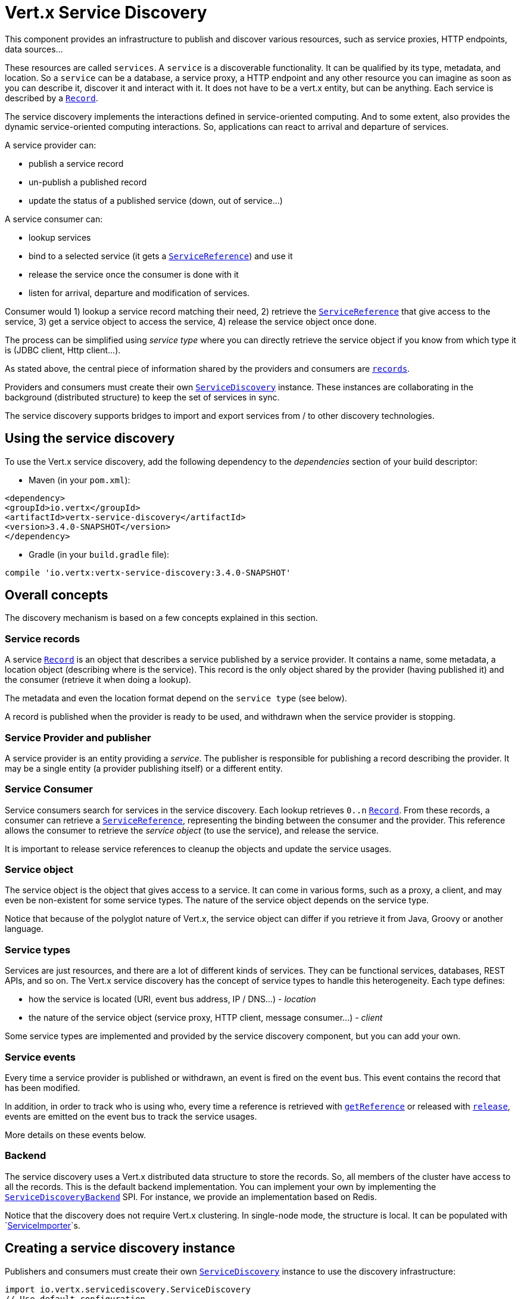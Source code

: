 = Vert.x Service Discovery

This component provides an infrastructure to publish and discover various resources, such as service
proxies, HTTP endpoints, data sources...

These resources are called `services`. A `service` is a discoverable
functionality. It can be qualified by its type, metadata, and location. So a `service` can be a database, a
service proxy, a HTTP endpoint and any other resource you can imagine as soon as you can describe it, discover it
and interact with it. It does not have to be a vert.x entity, but can be anything. Each service is described by a
`link:../../apidocs/io/vertx/servicediscovery/Record.html[Record]`.

The service discovery implements the interactions defined in service-oriented computing. And to some extent,
also provides the dynamic service-oriented computing interactions. So, applications can react to arrival and
departure of services.

A service provider can:

* publish a service record
* un-publish a published record
* update the status of a published service (down, out of service...)

A service consumer can:

* lookup services
* bind to a selected service (it gets a `link:../../apidocs/io/vertx/servicediscovery/ServiceReference.html[ServiceReference]`) and use it
* release the service once the consumer is done with it
* listen for arrival, departure and modification of services.

Consumer would 1) lookup a service record matching their need, 2) retrieve the
`link:../../apidocs/io/vertx/servicediscovery/ServiceReference.html[ServiceReference]` that give access to the service, 3) get a service object to access
the service, 4) release the service object once done.

The process can be simplified using _service type_ where you can directly retrieve the service object if you know
from which type it is (JDBC client, Http client...).

As stated above, the central piece of information shared by the providers and consumers are
`link:../../apidocs/io/vertx/servicediscovery/Record.html[records]`.

Providers and consumers must create their own `link:../../apidocs/io/vertx/servicediscovery/ServiceDiscovery.html[ServiceDiscovery]` instance. These
instances are collaborating in the background (distributed structure) to keep the set of services in sync.

The service discovery supports bridges to import and export services from / to other discovery technologies.

== Using the service discovery

To use the Vert.x service discovery, add the following dependency to the _dependencies_ section of your build
descriptor:

* Maven (in your `pom.xml`):

[source,xml,subs="+attributes"]
----
<dependency>
<groupId>io.vertx</groupId>
<artifactId>vertx-service-discovery</artifactId>
<version>3.4.0-SNAPSHOT</version>
</dependency>
----

* Gradle (in your `build.gradle` file):

[source,groovy,subs="+attributes"]
----
compile 'io.vertx:vertx-service-discovery:3.4.0-SNAPSHOT'
----

== Overall concepts

The discovery mechanism is based on a few concepts explained in this section.

=== Service records

A service `link:../../apidocs/io/vertx/servicediscovery/Record.html[Record]` is an object that describes a service published by a service
provider. It contains a name, some metadata, a location object (describing where is the service). This record is
the only object shared by the provider (having published it) and the consumer (retrieve it when doing a lookup).

The metadata and even the location format depend on the `service type` (see below).

A record is published when the provider is ready to be used, and withdrawn when the service provider is stopping.

=== Service Provider and publisher

A service provider is an entity providing a _service_. The publisher is responsible for publishing a record
describing the provider. It may be a single entity (a provider publishing itself) or a different entity.

=== Service Consumer

Service consumers search for services in the service discovery. Each lookup retrieves `0..n`
`link:../../apidocs/io/vertx/servicediscovery/Record.html[Record]`. From these records, a consumer can retrieve a
`link:../../apidocs/io/vertx/servicediscovery/ServiceReference.html[ServiceReference]`, representing the binding between the consumer and the provider.
This reference allows the consumer to retrieve the _service object_ (to use the service),  and release the service.

It is important to release service references to cleanup the objects and update the service usages.

=== Service object

The service object is the object that gives access to a service. It can come in various forms, such as a proxy, a client,
and may even be non-existent for some service types. The nature of the service object depends on the service type.

Notice that because of the polyglot nature of Vert.x, the service object can differ if you retrieve it from Java,
Groovy or another language.

=== Service types

Services are just resources, and there are a lot of different kinds of services. They can be functional services,
databases, REST APIs, and so on. The Vert.x service discovery has the concept of service types to handle this
heterogeneity. Each type defines:

* how the service is located (URI, event bus address, IP / DNS...) - _location_
* the nature of the service object (service proxy, HTTP client, message consumer...) - _client_

Some service types are implemented and provided by the service discovery component, but you can add
your own.

=== Service events

Every time a service provider is published or withdrawn, an event is fired on the event bus. This event contains
the record that has been modified.

In addition, in order to track who is using who, every time a reference is retrieved with
`link:../../apidocs/io/vertx/servicediscovery/ServiceDiscovery.html#getReference-io.vertx.servicediscovery.Record-[getReference]` or released with
`link:../../apidocs/io/vertx/servicediscovery/ServiceReference.html#release--[release]`, events are emitted on the event bus to track the
service usages.

More details on these events below.

=== Backend

The service discovery uses a Vert.x distributed data structure to store the records. So, all members of the cluster
have access to all the records. This is the default backend implementation. You can implement your own by
implementing the `link:../../apidocs/io/vertx/servicediscovery/spi/ServiceDiscoveryBackend.html[ServiceDiscoveryBackend]` SPI. For instance, we provide an
implementation based on Redis.

Notice that the discovery does not require Vert.x clustering. In single-node mode, the structure is local. It can
be populated with `link:../../apidocs/io/vertx/servicediscovery/spi/ServiceImporter.html[ServiceImporter]`s.

== Creating a service discovery instance

Publishers and consumers must create their own `link:../../apidocs/io/vertx/servicediscovery/ServiceDiscovery.html[ServiceDiscovery]`
instance to use the discovery infrastructure:

[source,groovy]
----
import io.vertx.servicediscovery.ServiceDiscovery
// Use default configuration
def discovery = ServiceDiscovery.create(vertx)

// Customize the configuration
discovery = ServiceDiscovery.create(vertx, [
  announceAddress:"service-announce",
  name:"my-name"
])

// Do something...

discovery.close()

----

By default, the announce address (the event bus address on which service events are sent is: `vertx.discovery
.announce`. You can also configure a name used for the service usage (see section about service usage).

When you don't need the service discovery object anymore, don't forget to close it. It closes the different
discovery importers and exporters you have configured and releases the service references.

You should avoid sharing the service discovery instance, so service usage would represent the right "usages".

== Publishing services

Once you have a service discovery instance, you can publish services. The process is the following:

1. create a record for a specific service provider
2. publish this record
3. keep the published record that is used to un-publish a service or modify it.

To create records, you can either use the `link:../../apidocs/io/vertx/servicediscovery/Record.html[Record]` class, or use convenient methods
from the service types.

[source,groovy]
----
import io.vertx.servicediscovery.types.HttpEndpoint
// Manual record creation
def record = [
  type:"eventbus-service-proxy",
  location:[
    endpoint:"the-service-address"
  ],
  name:"my-service",
  metadata:[
    'some-label':"some-value"
  ]
]

discovery.publish(record, { ar ->
  if (ar.succeeded()) {
    // publication succeeded
    def publishedRecord = ar.result()
  } else {
    // publication failed
  }
})

// Record creation from a type
record = HttpEndpoint.createRecord("some-rest-api", "localhost", 8080, "/api")
discovery.publish(record, { ar ->
  if (ar.succeeded()) {
    // publication succeeded
    def publishedRecord = ar.result()
  } else {
    // publication failed
  }
})

----

It is important to keep a reference on the returned records, as this record has been extended by a `registration id`.

== Withdrawing services

To withdraw (un-publish) a record, use:

[source,groovy]
----

discovery.unpublish(record.registration, { ar ->
  if (ar.succeeded()) {
    // Ok
  } else {
    // cannot un-publish the service, may have already been removed, or the record is not published
  }
})

----

== Looking for services

_This section explains the low-level process to retrieve services, each service type provide convenient method to
aggregates the different steps._

On the consumer side, the first thing to do is to lookup for records. You can search for a single record or all
the matching ones. In the first case, the first matching record is returned.

Consumer can pass a filter to select the service. There are two ways to describe the filter:

1. A function taking a `link:../../apidocs/io/vertx/servicediscovery/Record.html[Record]` as parameter and returning a boolean (it's a
predicate)
2. This filter is a JSON object. Each entry of the given filter is checked against the record. All entries must
exactly match the record. The entry can use the special `*` value to denote a requirement on the key, but not on
the value.

Let's see an example of a JSON filter:
----
{ "name" = "a" } => matches records with name set to "a"
{ "color" = "*" } => matches records with "color" set
{ "color" = "red" } => only matches records with "color" set to "red"
{ "color" = "red", "name" = "a"} => only matches records with name set to "a", and color set to "red"
----

If the JSON filter is not set (`null` or empty), it accepts all records. When using functions, to accept all
records, you must return _true_ regardless the record.

Here are some examples:

[source,groovy]
----
// Get any record
discovery.getRecord({ r ->
  true
}, { ar ->
  if (ar.succeeded()) {
    if (ar.result() != null) {
      // we have a record
    } else {
      // the lookup succeeded, but no matching service
    }
  } else {
    // lookup failed
  }
})

discovery.getRecord(null, { ar ->
  if (ar.succeeded()) {
    if (ar.result() != null) {
      // we have a record
    } else {
      // the lookup succeeded, but no matching service
    }
  } else {
    // lookup failed
  }
})


// Get a record by name
discovery.getRecord({ r ->
  r.name == "some-name"
}, { ar ->
  if (ar.succeeded()) {
    if (ar.result() != null) {
      // we have a record
    } else {
      // the lookup succeeded, but no matching service
    }
  } else {
    // lookup failed
  }
})

discovery.getRecord([
  name:"some-service"
], { ar ->
  if (ar.succeeded()) {
    if (ar.result() != null) {
      // we have a record
    } else {
      // the lookup succeeded, but no matching service
    }
  } else {
    // lookup failed
  }
})

// Get all records matching the filter
discovery.getRecords({ r ->
  "some-value" == r.metadata.some-label
}, { ar ->
  if (ar.succeeded()) {
    def results = ar.result()
    // If the list is not empty, we have matching record
    // Else, the lookup succeeded, but no matching service
  } else {
    // lookup failed
  }
})


discovery.getRecords([
  'some-label':"some-value"
], { ar ->
  if (ar.succeeded()) {
    def results = ar.result()
    // If the list is not empty, we have matching record
    // Else, the lookup succeeded, but no matching service
  } else {
    // lookup failed
  }
})



----

You can retrieve a single record or all matching records with
`link:../../apidocs/io/vertx/servicediscovery/ServiceDiscovery.html#getRecords-io.vertx.core.json.JsonObject-io.vertx.core.Handler-[getRecords]`.
By default, record lookup does include only records with a `status` set to `UP`. This can be overridden:

* when using JSON filter, just set `status` to the value you want (or `*` to accept all status)
* when using function, set the `includeOutOfService` parameter to `true` in
`link:../../apidocs/io/vertx/servicediscovery/ServiceDiscovery.html#getRecords-java.util.function.Function-boolean-io.vertx.core.Handler-[getRecords]`
.

== Retrieving a service reference

Once you have chosen the `link:../../apidocs/io/vertx/servicediscovery/Record.html[Record]`, you can retrieve a
`link:../../apidocs/io/vertx/servicediscovery/ServiceReference.html[ServiceReference]` and then the service object:

[source,groovy]
----
import io.vertx.core.http.HttpClient
import io.vertx.core.eventbus.MessageConsumer
def reference1 = discovery.getReference(record1)
def reference2 = discovery.getReference(record2)

// Then, gets the service object, the returned type depends on the service type:
// For http endpoint:
def client = reference1.getService(HttpClient.class)
// For message source
def consumer = reference2.getService(MessageConsumer.class)

// When done with the service
reference1.release()
reference2.release()

----

Don't forget to release the reference once done.

The service reference represents a binding with the service provider.

When retrieving a service reference you can pass a `link:../../apidocs/io/vertx/core/json/JsonObject.html[JsonObject]` used to configure the
service object. It can contain various data about the service object. Some service types do not need additional
configuration, some require configuration (as data sources):

[source,groovy]
----
import io.vertx.ext.jdbc.JDBCClient
def reference = discovery.getReferenceWithConfiguration(record, conf)

// Then, gets the service object, the returned type depends on the service type:
// For http endpoint:
def client = reference.getService(JDBCClient.class)

// Do something with the client...

// When done with the service
reference.release()

----

In the previous examples, the code uses
`link:../../apidocs/io/vertx/servicediscovery/ServiceReference.html#getService-java.lang.Class-[getService]`. The parameter is the type of
object you expect to get. If you are using Java, you can use
`link:../../apidocs/io/vertx/servicediscovery/ServiceReference.html#get--[get]`. However in the other language you must pass the expected
type.

== Types of services

A said above, the service discovery has the service type concept to manage the heterogeneity of the
different services.

These types are provided by default:

* `link:../../apidocs/io/vertx/servicediscovery/types/HttpEndpoint.html[HttpEndpoint]` - for REST API's, the service object is a
`link:../../apidocs/io/vertx/core/http/HttpClient.html[HttpClient]` configured on the host and port (the location is the url).
* `link:../../apidocs/io/vertx/servicediscovery/types/EventBusService.html[EventBusService]` - for service proxies, the service object is a proxy. Its
type is the proxies interface (the location is the address).
* `link:../../apidocs/io/vertx/servicediscovery/types/MessageSource.html[MessageSource]` - for message sources (publisher), the service object is a
`link:../../apidocs/io/vertx/core/eventbus/MessageConsumer.html[MessageConsumer]` (the location is the address).
* `link:../../apidocs/io/vertx/servicediscovery/types/JDBCDataSource.html[JDBCDataSource]` - for JDBC data sources, the service object is a
`link:../../apidocs/io/vertx/ext/jdbc/JDBCClient.html[JDBCClient]` (the configuration of the client is computed from the location, metadata and
consumer configuration).
* `link:../../apidocs/io/vertx/servicediscovery/types/RedisDataSource.html[RedisDataSource]` - for Redis data sources, the service object is a
`link:../../apidocs/io/vertx/redis/RedisClient.html[RedisClient]` (the configuration of the client is computed from the location, metadata and
consumer configuration).

This section gives details about service types in general and describes how to use the default service types.

=== Services with no type

Some records may have no type (`link:../../apidocs/io/vertx/servicediscovery/spi/ServiceType.html#UNKNOWN[ServiceType.UNKNOWN]`). It is not possible to
retrieve a reference for these records, but you can build the connection details from the `location` and
`metadata` of the `link:../../apidocs/io/vertx/servicediscovery/Record.html[Record]`.

Using these services does not fire service usage events.



=== HTTP endpoints

A HTTP endpoint represents a REST API or a service accessible using HTTP requests. The HTTP endpoint service
objects are `link:../../apidocs/io/vertx/core/http/HttpClient.html[HttpClient]` configured with the host, port and ssl.

==== Publishing a HTTP endpoint

To publish a HTTP endpoint, you need a `link:../../apidocs/io/vertx/servicediscovery/Record.html[Record]`. You can create the record using
`link:../../apidocs/io/vertx/servicediscovery/types/HttpEndpoint.html#createRecord-java.lang.String-java.lang.String-int-java.lang.String-io.vertx.core.json.JsonObject-[HttpEndpoint.createRecord]`.

The next snippet illustrates hot to create a `link:../../apidocs/io/vertx/servicediscovery/Record.html[Record]` from
`link:../../apidocs/io/vertx/servicediscovery/types/HttpEndpoint.html[HttpEndpoint]`:

[source, groovy]
----
import io.vertx.servicediscovery.types.HttpEndpoint
def record1 = HttpEndpoint.createRecord("some-http-service", "localhost", 8433, "/api")

discovery.publish(record1, { ar ->
  // ...
})

def record2 = HttpEndpoint.createRecord("some-other-name", true, "localhost", 8433, "/api", [
  'some-metadata':"some value"
])


----

When you run your service in a container or on the cloud, it may not know its public IP and public port, so the
publication must be done by another entity having this info. Generally it's a bridge.

==== Consuming a HTTP endpoint

Once a HTTP endpoint is published, a consumer can retrieve it. The service object is a
`link:../../apidocs/io/vertx/core/http/HttpClient.html[HttpClient]` with a port and host configured:

[source, groovy]
----
import io.vertx.core.http.HttpClient
// Get the record
discovery.getRecord([
  name:"some-http-service"
], { ar ->
  if (ar.succeeded() && ar.result() != null) {
    // Retrieve the service reference
    def reference = discovery.getReference(ar.result())
    // Retrieve the service object
    def client = reference.getService(HttpClient.class)

    // You need to path the complete path
    client.getNow("/api/persons", { response ->

      // ...

      // Dont' forget to release the service
      reference.release()

    })
  }
})

----

You can also use the
`link:../../apidocs/io/vertx/servicediscovery/types/HttpEndpoint.html#getClient-io.vertx.servicediscovery.ServiceDiscovery-io.vertx.core.json.JsonObject-io.vertx.core.Handler-[HttpEndpoint.getClient]`
method to combine lookup and service retrieval in one call:

[source, groovy]
----
import io.vertx.servicediscovery.ServiceDiscovery
import io.vertx.servicediscovery.types.HttpEndpoint
HttpEndpoint.getClient(discovery, [
  name:"some-http-service"
], { ar ->
  if (ar.succeeded()) {
    def client = ar.result()

    // You need to path the complete path
    client.getNow("/api/persons", { response ->

      // ...

      // Dont' forget to release the service
      ServiceDiscovery.releaseServiceObject(discovery, client)

    })
  }
})

----

In this second version, the service object is released using
`link:../../apidocs/io/vertx/servicediscovery/ServiceDiscovery.html#releaseServiceObject-io.vertx.servicediscovery.ServiceDiscovery-java.lang.Object-[ServiceDiscovery.releaseServiceObject]`,
so you don't need to keep the service reference.

=== Event bus services

Event bus services are service proxies. They implement async-RPC services on top of the event bus. When retrieving
a service object from an event bus service, you get a service proxy of the right type. You can access helper
methods from `link:../../apidocs/io/vertx/servicediscovery/types/EventBusService.html[EventBusService]`.

Notice that service proxies (service implementations and service interfaces) are developed in Java.

==== Publishing an event bus service

To publish an event bus service, you need to create a `link:../../apidocs/io/vertx/servicediscovery/Record.html[Record]`:

[source, groovy]
----
import io.vertx.servicediscovery.types.EventBusService
def record = EventBusService.createRecord("some-eventbus-service", "address", "examples.MyService", [
  'some-metadata':"some value"
])

discovery.publish(record, { ar ->
  // ...
})

----



==== Consuming an event bus service

To consume an event bus service you can either retrieve the record and then get the reference, or use the
`link:../../apidocs/io/vertx/servicediscovery/types/EventBusService.html[EventBusService]` interface that combines the two operations in one call.







However, as the service is searched by (Java) interface, you need to specify the type of client you expect.

[source, groovy]
----
import io.vertx.servicediscovery.ServiceDiscovery
import io.vertx.servicediscovery.types.EventBusService
EventBusService.getServiceProxyWithJsonFilter(discovery, [
'service.interface':"org.acme.MyService"
], examples.MyService.class, { ar ->
if (ar.succeeded()) {
def service = ar.result()

// Dont' forget to release the service
ServiceDiscovery.releaseServiceObject(discovery, service)
}
})

----


=== Message source

A message source is a component sending messages on the event bus on a specific address. Message source clients are
`link:../../apidocs/io/vertx/core/eventbus/MessageConsumer.html[MessageConsumer]`.

The _location_ or a message source service is the event bus address on which messages are sent.

==== Publishing a message source

As for the other service types, publishing a message source is a 2-step process:

1. create a record, using `link:../../apidocs/io/vertx/servicediscovery/types/MessageSource.html[MessageSource]`
2. publish the record

[source, groovy]
----
import io.vertx.servicediscovery.types.MessageSource
def record = MessageSource.createRecord("some-message-source-service", "some-address")

discovery.publish(record, { ar ->
  // ...
})

record = MessageSource.createRecord("some-other-message-source-service", "some-address", "examples.MyData")

----

In the second record, the type of payload is also indicated. This information is optional.



==== Consuming a message source

On the consumer side, you can retrieve the record and the reference, or use the
`link:../../apidocs/io/vertx/servicediscovery/types/MessageSource.html[MessageSource]` class to retrieve the service is one call.

With the first approach, the code is the following:

[source, groovy]
----
import io.vertx.core.eventbus.MessageConsumer
// Get the record
discovery.getRecord([
  name:"some-message-source-service"
], { ar ->
  if (ar.succeeded() && ar.result() != null) {
    // Retrieve the service reference
    def reference = discovery.getReference(ar.result())
    // Retrieve the service object
    def consumer = reference.getService(MessageConsumer.class)

    // Attach a message handler on it
    consumer.handler({ message ->
      // message handler
      def payload = message.body()
    })

    // ...
    // when done
    reference.release()
  }
})

----

When, using `link:../../apidocs/io/vertx/servicediscovery/types/MessageSource.html[MessageSource]`, it becomes:

[source, groovy]
----
import io.vertx.servicediscovery.ServiceDiscovery
import io.vertx.servicediscovery.types.MessageSource
MessageSource.getConsumer(discovery, [
  name:"some-message-source-service"
], { ar ->
  if (ar.succeeded()) {
    def consumer = ar.result()

    // Attach a message handler on it
    consumer.handler({ message ->
      // message handler
      def payload = message.body()
    })
    // ...

    // Dont' forget to release the service
    ServiceDiscovery.releaseServiceObject(discovery, consumer)

  }
})

----

=== JDBC Data source

Data sources represents databases or data stores. JDBC data sources are a specialization for databases accessible
using a JDBC driver. The client of a JDBC data source service is a `link:../../apidocs/io/vertx/ext/jdbc/JDBCClient.html[JDBCClient]`.

==== Publishing a JDBC service

As for the other service types, publishing a JDBC data source is a 2-step process:

1. create a record, using `link:../../apidocs/io/vertx/servicediscovery/types/JDBCDataSource.html[JDBCDataSource]`
2. publish the record

[source, groovy]
----
import io.vertx.servicediscovery.types.JDBCDataSource
def record = JDBCDataSource.createRecord("some-data-source-service", [
  url:"some jdbc url"
], [
  'some-metadata':"some-value"
])

discovery.publish(record, { ar ->
  // ...
})

----

As JDBC data sources can represent a high variety of databases, and their access is often different, the record is
rather unstructured. The `location` is a simple JSON object that should provide the fields to access the data
source (JDBC url, username...). The set of fields may depend on the database but also on the connection pool used
in front.

==== Consuming a JDBC service

As stated in the previous section, how to access a data source depends on the data source itself. To build the
`link:../../apidocs/io/vertx/ext/jdbc/JDBCClient.html[JDBCClient]`, you can merge configuration: the record location, the metadata and a json object provided by
the consumer:

[source, groovy]
----
import io.vertx.ext.jdbc.JDBCClient
// Get the record
discovery.getRecord([
  name:"some-data-source-service"
], { ar ->
  if (ar.succeeded() && ar.result() != null) {
    // Retrieve the service reference
    def reference = discovery.getReferenceWithConfiguration(ar.result(), [
      username:"clement",
      password:"*****"
    ])

    // Retrieve the service object
    def client = reference.getService(JDBCClient.class)

    // ...

    // when done
    reference.release()
  }
})

----

You can also use the `link:../../apidocs/io/vertx/ext/jdbc/JDBCClient.html[JDBCClient]` class to the lookup and retrieval in one call:

[source, groovy]
----
import io.vertx.servicediscovery.ServiceDiscovery
import io.vertx.servicediscovery.types.JDBCDataSource
JDBCDataSource.getJDBCClient(discovery, [
  name:"some-data-source-service"
], [
  username:"clement",
  password:"*****"
], { ar ->
  if (ar.succeeded()) {
    def client = ar.result()

    // ...

    // Dont' forget to release the service
    ServiceDiscovery.releaseServiceObject(discovery, client)

  }
})

----

=== Redis Data source

Redis data sources are a specialization for Redis persistence accessible.
The client of a Redis data source service is a `link:../../apidocs/io/vertx/redis/RedisClient.html[RedisClient]`.

==== Publishing a Redis service

Publishing a Redis data source is a 2-step process:

1. create a record, using `link:../../apidocs/io/vertx/servicediscovery/types/RedisDataSource.html[RedisDataSource]`
2. publish the record

[source, groovy]
----
import io.vertx.servicediscovery.types.RedisDataSource
def record = RedisDataSource.createRecord("some-redis-data-source-service", [
  url:"localhost"
], [
  'some-metadata':"some-value"
])

discovery.publish(record, { ar ->
  // ...
})

----

The `location` is a simple JSON object that should provide the fields to access the Redis data
source (url, port...).

==== Consuming a Redis service

As stated in the previous section, how to access a data source depends on the data source itself. To build the
`link:../../apidocs/io/vertx/redis/RedisClient.html[RedisClient]`, you can merge configuration: the record location, the metadata and a json object provided by
the consumer:

[source, groovy]
----
import io.vertx.redis.RedisClient
// Get the record
discovery.getRecord([
  name:"some-redis-data-source-service"
], { ar ->
  if (ar.succeeded() && ar.result() != null) {
    // Retrieve the service reference
    def reference = discovery.getReference(ar.result())

    // Retrieve the service instance
    def client = reference.getService(RedisClient.class)

    // ...

    // when done
    reference.release()
  }
})

----

You can also use the `link:../../apidocs/io/vertx/servicediscovery/types/RedisDataSource.html[RedisDataSource]` class to the lookup and retrieval in one call:

[source, groovy]
----
import io.vertx.servicediscovery.ServiceDiscovery
import io.vertx.servicediscovery.types.RedisDataSource
RedisDataSource.getRedisClient(discovery, [
  name:"some-redis-data-source-service"
], { ar ->
  if (ar.succeeded()) {
    def client = ar.result()

    // ...

    // Dont' forget to release the service
    ServiceDiscovery.releaseServiceObject(discovery, client)

  }
})

----

== Listening for service arrivals and departures

Every time a provider is published or removed, an event is published on the _vertx.discovery.announce_ address.
This address is configurable from the `link:../../apidocs/io/vertx/servicediscovery/ServiceDiscoveryOptions.html[ServiceDiscoveryOptions]`.

The received record has a `status` field indicating the new state of the record:

* `UP` : the service is available, you can start using it
* `DOWN` : the service is not available anymore, you should not use it anymore
* `OUT_OF_SERVICE` : the service is not running, you should not use it anymore, but it may come back later.

== Listening for service usage

Every time a service reference is retrieved (`bind`) or released (`release`), an event is published on the _vertx
.discovery.usage_ address. This address is configurable from the `link:../../apidocs/io/vertx/servicediscovery/ServiceDiscoveryOptions.html[ServiceDiscoveryOptions]`.

It lets you listen for service usage and map the service bindings.

The received message is a `link:../../apidocs/io/vertx/core/json/JsonObject.html[JsonObject]` containing:

* the record in the `record` field
* the type of event in the `type` field. It's either `bind` or `release`
* the id of the service discovery (either its name or the node id) in the `id` field

This `id` is configurable from the `link:../../apidocs/io/vertx/servicediscovery/ServiceDiscoveryOptions.html[ServiceDiscoveryOptions]`. By default it's "localhost" on
single node configuration and the id of the node in clustered mode.

You can disable the service usage support by setting the usage address to `null` with
`link:../../apidocs/io/vertx/servicediscovery/ServiceDiscoveryOptions.html#setUsageAddress-java.lang.String-[setUsageAddress]`.


== Service discovery bridges

Bridges let you import and export services from / to other discovery mechanism such as Docker, Kubernates, Consul...
Each bridge decides how the services are imported and exported. It does not have to be bi-directional.

You can provide your own bridge by implementing the `link:../../apidocs/io/vertx/servicediscovery/spi/ServiceImporter.html[ServiceImporter]` interface and
register it using
`link:../../apidocs/io/vertx/servicediscovery/ServiceDiscovery.html#registerServiceImporter-io.vertx.servicediscovery.spi.ServiceImporter-io.vertx.core.json.JsonObject-[registerServiceImporter]`.

The second parameter can provide an optional configuration for the bridge.

When the bridge is registered the

{@link io.vertx.servicediscovery.spi.ServiceImporter#start)}
method is called. It lets you configure the bridge. When the bridge is configured, ready and has imported /
exported the initial services, it must complete the given `link:../../apidocs/io/vertx/core/Future.html[Future]`. If the bridge starts
method is blocking, it must use an
`link:../../apidocs/io/vertx/core/Vertx.html#executeBlocking-io.vertx.core.Handler-boolean-io.vertx.core.Handler-[executeBlocking]` construct, and
complete the given future object.

When the service discovery is stopped, the bridge is stopped. The
`link:../../apidocs/io/vertx/servicediscovery/spi/ServiceImporter.html#close-io.vertx.core.Handler-[close]`
method is called that provides the opportunity to cleanup resources, removed imported / exported services... This
method must complete the given `link:../../apidocs/io/vertx/core/Future.html[Future]` to notify the caller of the completion.

Notice than in a cluster, only one member needs to register the bridge as the records are accessible by all members.